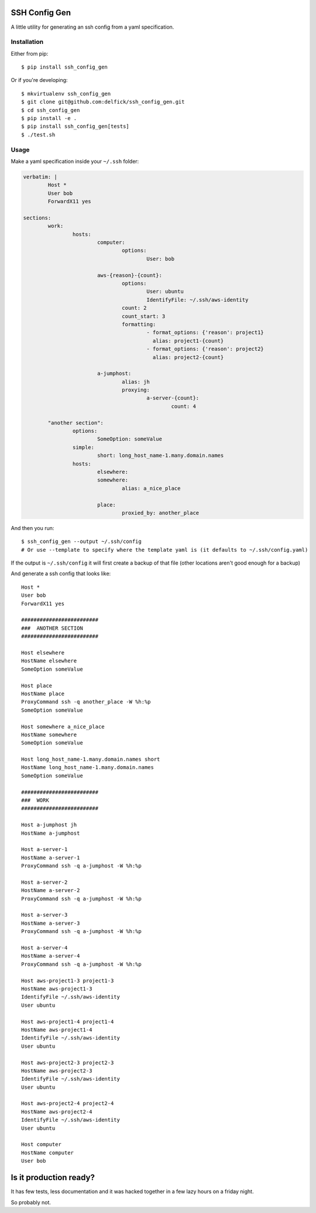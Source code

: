SSH Config Gen
==============

A little utility for generating an ssh config from a yaml specification.

Installation
------------

Either from pip::

	$ pip install ssh_config_gen

Or if you're developing::

	$ mkvirtualenv ssh_config_gen
	$ git clone git@github.com:delfick/ssh_config_gen.git
	$ cd ssh_config_gen
	$ pip install -e .
	$ pip install ssh_config_gen[tests]
	$ ./test.sh

Usage
-----

Make a yaml specification inside your ``~/.ssh`` folder:

.. code-block:: yaml

	verbatim: |
		Host *
		User bob
		ForwardX11 yes
	
	sections:
		work:
			hosts:
				computer:
					options:
						User: bob

				aws-{reason}-{count}:
					options:
						User: ubuntu
						IdentifyFile: ~/.ssh/aws-identity
					count: 2
					count_start: 3
					formatting:
						- format_options: {'reason': project1}
						  alias: project1-{count}
						- format_options: {'reason': project2}
						  alias: project2-{count}

				a-jumphost:
					alias: jh
					proxying:
						a-server-{count}:
							count: 4

		"another section":
			options:
				SomeOption: someValue
			simple:
				short: long_host_name-1.many.domain.names
			hosts:
				elsewhere:
				somewhere:
					alias: a_nice_place

				place:
					proxied_by: another_place

And then you run::

	$ ssh_config_gen --output ~/.ssh/config
	# Or use --template to specify where the template yaml is (it defaults to ~/.ssh/config.yaml)

If the output is ``~/.ssh/config`` it will first create a backup of that file
(other locations aren't good enough for a backup)

And generate a ssh config that looks like::

	Host *
	User bob
	ForwardX11 yes

	#########################
	###  ANOTHER SECTION
	#########################

	Host elsewhere
	HostName elsewhere
	SomeOption someValue

	Host place
	HostName place
	ProxyCommand ssh -q another_place -W %h:%p
	SomeOption someValue

	Host somewhere a_nice_place
	HostName somewhere
	SomeOption someValue

	Host long_host_name-1.many.domain.names short
	HostName long_host_name-1.many.domain.names
	SomeOption someValue

	#########################
	###  WORK
	#########################

	Host a-jumphost jh
	HostName a-jumphost

	Host a-server-1
	HostName a-server-1
	ProxyCommand ssh -q a-jumphost -W %h:%p

	Host a-server-2
	HostName a-server-2
	ProxyCommand ssh -q a-jumphost -W %h:%p

	Host a-server-3
	HostName a-server-3
	ProxyCommand ssh -q a-jumphost -W %h:%p

	Host a-server-4
	HostName a-server-4
	ProxyCommand ssh -q a-jumphost -W %h:%p

	Host aws-project1-3 project1-3
	HostName aws-project1-3
	IdentifyFile ~/.ssh/aws-identity
	User ubuntu

	Host aws-project1-4 project1-4
	HostName aws-project1-4
	IdentifyFile ~/.ssh/aws-identity
	User ubuntu

	Host aws-project2-3 project2-3
	HostName aws-project2-3
	IdentifyFile ~/.ssh/aws-identity
	User ubuntu

	Host aws-project2-4 project2-4
	HostName aws-project2-4
	IdentifyFile ~/.ssh/aws-identity
	User ubuntu

	Host computer
	HostName computer
	User bob

Is it production ready?
=======================

It has few tests, less documentation and it was hacked together
in a few lazy hours on a friday night.

So probably not.

